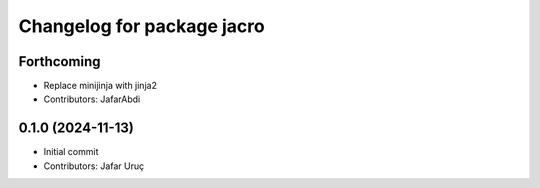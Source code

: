 ^^^^^^^^^^^^^^^^^^^^^^^^^^^
Changelog for package jacro
^^^^^^^^^^^^^^^^^^^^^^^^^^^

Forthcoming
-----------
* Replace minijinja with jinja2
* Contributors: JafarAbdi

0.1.0 (2024-11-13)
------------------
* Initial commit
* Contributors: Jafar Uruç
